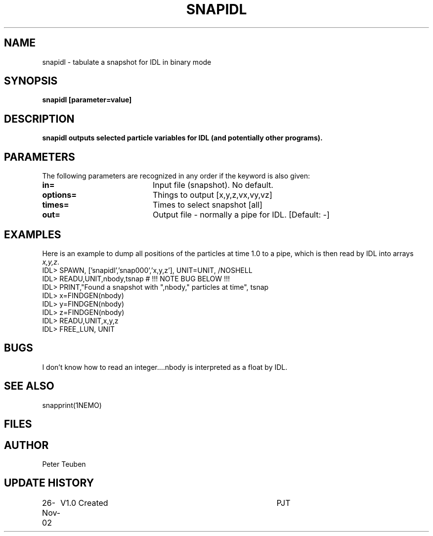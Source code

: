 .TH SNAPIDL 1NEMO "26 November 2002"
.SH NAME
snapidl \- tabulate a snapshot for IDL in binary mode
.SH SYNOPSIS
\fBsnapidl\fB [parameter=value]
.SH DESCRIPTION
\fBsnapidl\fB outputs selected particle variables for IDL
(and potentially other programs). 
.SH PARAMETERS
The following parameters are recognized in any order if the keyword
is also given:
.TP 20
\fBin=\fP
Input file (snapshot). No default.
.TP 20
\fBoptions=\fP
Things to output [x,y,z,vx,vy,vz]    
.TP 20
\fBtimes=\fP
Times to select snapshot [all]   
.TP 20
\fBout=\fP
Output file - normally a pipe for IDL.
[Default: -]
.SH EXAMPLES
Here is an example to dump all positions of the particles at time 1.0
to a pipe, which is then read by IDL into arrays \fIx,y,z\fP.
.nf
IDL> SPAWN, ['snapidl','snap000','x,y,z'], UNIT=UNIT, /NOSHELL
IDL> READU,UNIT,nbody,tsnap      # !!! NOTE BUG BELOW !!!
IDL> PRINT,"Found a snapshot with ",nbody," particles at time", tsnap
IDL> x=FINDGEN(nbody)
IDL> y=FINDGEN(nbody)
IDL> z=FINDGEN(nbody)
IDL> READU,UNIT,x,y,z
IDL> FREE_LUN, UNIT
.fi
.SH BUGS
I don't know how to read an integer....nbody is interpreted as a float 
by IDL.
.SH SEE ALSO
snapprint(1NEMO)
.SH FILES
.SH AUTHOR
Peter Teuben
.SH UPDATE HISTORY
.nf
.ta +1.0i +4.0i
26-Nov-02	V1.0 Created	PJT
.fi
